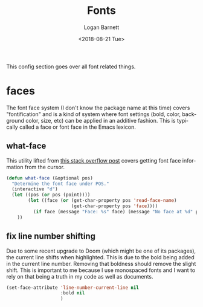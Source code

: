 #+title:    Fonts
#+author:   Logan Barnett
#+email:    logustus@gmail.com
#+date:     <2018-08-21 Tue>
#+language: en
#+tags:     emacs config fonts

This config section goes over all font related things.

* faces

  The font face system (I don't know the package name at this time) covers
  "fontification" and is a kind of system where font settings (bold, color,
  background color, size, etc) can be applied in an additive fashion. This is
  typically called a face or font face in the Emacs lexicon.
** what-face

   This utility lifted from [[https://stackoverflow.com/a/1242366/4618043][this stack overflow post]] covers getting font face
   information from the cursor.

   #+begin_src emacs-lisp :results none
     (defun what-face (&optional pos)
       "Determine the font face under POS."
       (interactive "d")
       (let ((pos (or pos (point))))
             (let ((face (or (get-char-property pos 'read-face-name)
                             (get-char-property pos 'face))))
               (if face (message "Face: %s" face) (message "No face at %d" pos)))
         ))
   #+end_src

** fix line number shifting

Due to some recent upgrade to Doom (which might be one of its packages), the
current line shifts when highlighted. This is due to the bold being added in the
current line number. Removing that boldness should remove the slight shift. This
is important to me because I use monospaced fonts and I want to rely on that
being a truth in my code as well as documents.

#+begin_src emacs-lisp :results none :tangle yes
(set-face-attribute 'line-number-current-line nil
                    :bold nil
                    )
#+end_src
